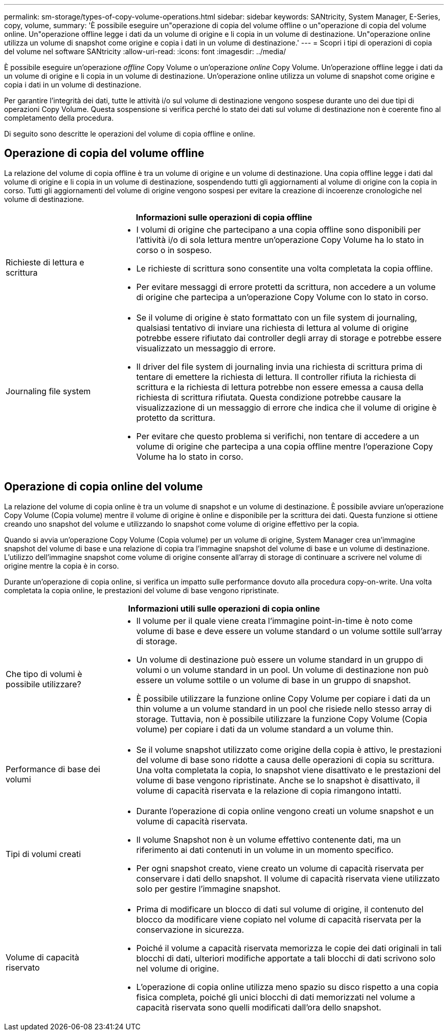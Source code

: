 ---
permalink: sm-storage/types-of-copy-volume-operations.html 
sidebar: sidebar 
keywords: SANtricity, System Manager, E-Series, copy, volume, 
summary: 'È possibile eseguire un"operazione di copia del volume offline o un"operazione di copia del volume online. Un"operazione offline legge i dati da un volume di origine e li copia in un volume di destinazione. Un"operazione online utilizza un volume di snapshot come origine e copia i dati in un volume di destinazione.' 
---
= Scopri i tipi di operazioni di copia del volume nel software SANtricity
:allow-uri-read: 
:icons: font
:imagesdir: ../media/


[role="lead"]
È possibile eseguire un'operazione _offline_ Copy Volume o un'operazione _online_ Copy Volume. Un'operazione offline legge i dati da un volume di origine e li copia in un volume di destinazione. Un'operazione online utilizza un volume di snapshot come origine e copia i dati in un volume di destinazione.

Per garantire l'integrità dei dati, tutte le attività i/o sul volume di destinazione vengono sospese durante uno dei due tipi di operazioni Copy Volume. Questa sospensione si verifica perché lo stato dei dati sul volume di destinazione non è coerente fino al completamento della procedura.

Di seguito sono descritte le operazioni del volume di copia offline e online.



== Operazione di copia del volume offline

La relazione del volume di copia offline è tra un volume di origine e un volume di destinazione. Una copia offline legge i dati dal volume di origine e li copia in un volume di destinazione, sospendendo tutti gli aggiornamenti al volume di origine con la copia in corso. Tutti gli aggiornamenti del volume di origine vengono sospesi per evitare la creazione di incoerenze cronologiche nel volume di destinazione.

[cols="25h,~"]
|===
2+| Informazioni sulle operazioni di copia offline 


 a| 
Richieste di lettura e scrittura
 a| 
* I volumi di origine che partecipano a una copia offline sono disponibili per l'attività i/o di sola lettura mentre un'operazione Copy Volume ha lo stato in corso o in sospeso.
* Le richieste di scrittura sono consentite una volta completata la copia offline.
* Per evitare messaggi di errore protetti da scrittura, non accedere a un volume di origine che partecipa a un'operazione Copy Volume con lo stato in corso.




 a| 
Journaling file system
 a| 
* Se il volume di origine è stato formattato con un file system di journaling, qualsiasi tentativo di inviare una richiesta di lettura al volume di origine potrebbe essere rifiutato dai controller degli array di storage e potrebbe essere visualizzato un messaggio di errore.
* Il driver del file system di journaling invia una richiesta di scrittura prima di tentare di emettere la richiesta di lettura. Il controller rifiuta la richiesta di scrittura e la richiesta di lettura potrebbe non essere emessa a causa della richiesta di scrittura rifiutata. Questa condizione potrebbe causare la visualizzazione di un messaggio di errore che indica che il volume di origine è protetto da scrittura.
* Per evitare che questo problema si verifichi, non tentare di accedere a un volume di origine che partecipa a una copia offline mentre l'operazione Copy Volume ha lo stato in corso.


|===


== Operazione di copia online del volume

La relazione del volume di copia online è tra un volume di snapshot e un volume di destinazione. È possibile avviare un'operazione Copy Volume (Copia volume) mentre il volume di origine è online e disponibile per la scrittura dei dati. Questa funzione si ottiene creando uno snapshot del volume e utilizzando lo snapshot come volume di origine effettivo per la copia.

Quando si avvia un'operazione Copy Volume (Copia volume) per un volume di origine, System Manager crea un'immagine snapshot del volume di base e una relazione di copia tra l'immagine snapshot del volume di base e un volume di destinazione. L'utilizzo dell'immagine snapshot come volume di origine consente all'array di storage di continuare a scrivere nel volume di origine mentre la copia è in corso.

Durante un'operazione di copia online, si verifica un impatto sulle performance dovuto alla procedura copy-on-write. Una volta completata la copia online, le prestazioni del volume di base vengono ripristinate.

[cols="25h,~"]
|===
2+| Informazioni utili sulle operazioni di copia online 


 a| 
Che tipo di volumi è possibile utilizzare?
 a| 
* Il volume per il quale viene creata l'immagine point-in-time è noto come volume di base e deve essere un volume standard o un volume sottile sull'array di storage.
* Un volume di destinazione può essere un volume standard in un gruppo di volumi o un volume standard in un pool. Un volume di destinazione non può essere un volume sottile o un volume di base in un gruppo di snapshot.
* È possibile utilizzare la funzione online Copy Volume per copiare i dati da un thin volume a un volume standard in un pool che risiede nello stesso array di storage. Tuttavia, non è possibile utilizzare la funzione Copy Volume (Copia volume) per copiare i dati da un volume standard a un volume thin.




 a| 
Performance di base dei volumi
 a| 
* Se il volume snapshot utilizzato come origine della copia è attivo, le prestazioni del volume di base sono ridotte a causa delle operazioni di copia su scrittura. Una volta completata la copia, lo snapshot viene disattivato e le prestazioni del volume di base vengono ripristinate. Anche se lo snapshot è disattivato, il volume di capacità riservata e la relazione di copia rimangono intatti.




 a| 
Tipi di volumi creati
 a| 
* Durante l'operazione di copia online vengono creati un volume snapshot e un volume di capacità riservata.
* Il volume Snapshot non è un volume effettivo contenente dati, ma un riferimento ai dati contenuti in un volume in un momento specifico.
* Per ogni snapshot creato, viene creato un volume di capacità riservata per conservare i dati dello snapshot. Il volume di capacità riservata viene utilizzato solo per gestire l'immagine snapshot.




 a| 
Volume di capacità riservato
 a| 
* Prima di modificare un blocco di dati sul volume di origine, il contenuto del blocco da modificare viene copiato nel volume di capacità riservata per la conservazione in sicurezza.
* Poiché il volume a capacità riservata memorizza le copie dei dati originali in tali blocchi di dati, ulteriori modifiche apportate a tali blocchi di dati scrivono solo nel volume di origine.
* L'operazione di copia online utilizza meno spazio su disco rispetto a una copia fisica completa, poiché gli unici blocchi di dati memorizzati nel volume a capacità riservata sono quelli modificati dall'ora dello snapshot.


|===